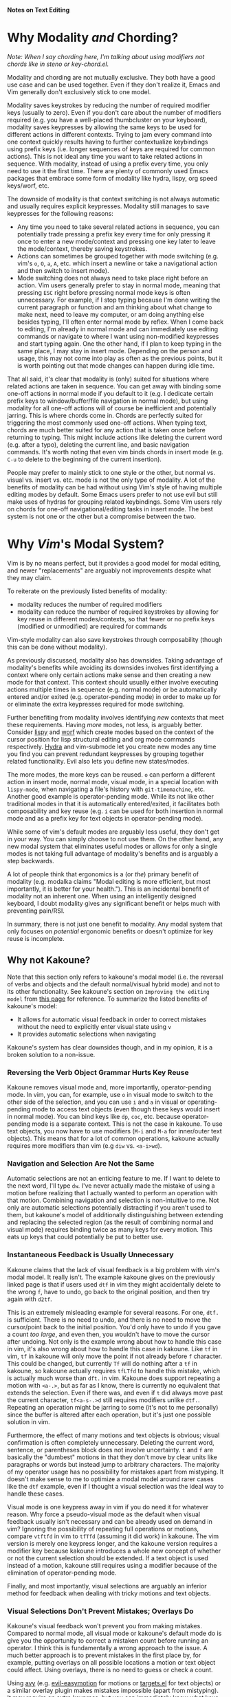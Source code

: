 *Notes on Text Editing*
* Why Modality /and/ Chording?
/Note: When I say chording here, I'm talking about using modifiers not chords like in steno or key-chord.el./

Modality and chording are not mutually exclusive. They both have a good use case and can be used together. Even if they don't realize it, Emacs and Vim generally don't exclusively stick to one model.

Modality saves keystrokes by reducing the number of required modifier keys (usually to zero). Even if you don't care about the number of modifiers required (e.g. you have a well-placed thumbcluster on your keyboard), modality saves keypresses by allowing the same keys to be used for different actions in different contexts. Trying to jam every command into one context quickly results having to further contextualize keybindings using prefix keys (i.e. longer sequences of keys are required for common actions). This is not ideal any time you want to take related actions in sequence. With modality, instead of using a prefix every time, you only need to use it the first time. There are plenty of commonly used Emacs packages that embrace some form of modality like hydra, lispy, org speed keys/worf, etc.

The downside of modality is that context switching is not always automatic and usually requires explicit keypresses. Modality still manages to save keypresses for the following reasons:

- Any time you need to take several related actions in sequence, you can potentially trade pressing a prefix key every time for only pressing it once to enter a new mode/context and pressing one key later to leave the mode/context, thereby saving keystrokes.
- Actions can sometimes be grouped together with mode switching (e.g. vim's =o=, =O=, =a=, =A=, etc. which insert a newline or take a navigational action and then switch to insert mode).
- Mode switching does not always need to take place right before an action. Vim users generally prefer to stay in normal mode, meaning that pressing =ESC= right before pressing normal mode keys is often unnecessary. For example, if I stop typing because I'm done writing the current paragraph or function and am thinking about what change to make next, need to leave my computer, or am doing anything else besides typing, I'll often enter normal mode by reflex. When I come back to editing, I'm already in normal mode and can immediately use editing commands or navigate to where I want using non-modified keypresses and start typing again. One the other hand, if I plan to keep typing in the same place, I may stay in insert mode. Depending on the person and usage, this may not come into play as often as the previous points, but it is worth pointing out that mode changes can happen during idle time.

That all said, it's clear that modality is (only) suited for situations where related actions are taken in sequence. You can get away with binding some one-off actions in normal mode if you default to it (e.g. I dedicate certain prefix keys to window/buffer/file navigation in normal mode), but using modality for all one-off actions will of course be inefficient and potentially jarring. This is where chords come in. Chords are perfectly suited for triggering the most commonly used one-off actions. When typing text, chords are much better suited for any action that is taken once before returning to typing. This might include actions like deleting the current word (e.g. after a typo), deleting the current line, and basic navigation commands. It's worth noting that even vim binds chords in insert mode (e.g. =C-u= to delete to the beginning of the current insertion).

People may prefer to mainly stick to one style or the other, but normal vs. visual vs. insert vs. etc. mode is not the only type of modality. A lot of the benefits of modality can be had without using Vim's style of having multiple editing modes by default. Some Emacs users prefer to not use evil but still make uses of hydras for grouping related keybindings. Some Vim users rely on chords for one-off navigational/editing tasks in insert mode. The best system is not one or the other but a compromise between the two.

* Why /Vim/'s Modal System?
Vim is by no means perfect, but it provides a good model for modal editing, and newer "replacements" are arguably not improvements despite what they may claim.

To reiterate on the previously listed benefits of modality:
- modality reduces the number of required modifiers
- modality can reduce the number of required keystrokes by allowing for key reuse in different modes/contexts, so that fewer or no prefix keys (modified or unmodified) are required for commands

Vim-style modality can also save keystrokes through composability (though this can be done without modality).

As previously discussed, modality also has downsides. Taking advantage of modality's benefits while avoiding its downsides involves first identifying a context where only certain actions make sense and then creating a new mode for that context. This context should usually either involve executing actions multiple times in sequence (e.g. normal mode) or be automatically entered and/or exited (e.g. operator-pending mode) in order to make up for or eliminate the extra keypresses required for mode switching.

Further benefiting from modality involves identifying /new/ contexts that meet these requirements. Having /more/ modes, not less, is arguably better. Consider [[https://github.com/abo-abo/lispy][lispy]] and [[https://github.com/abo-abo/worf][worf]] which create modes based on the context of the cursor position for lisp structural editing and org mode commands respectively. [[https://github.com/abo-abo/hydra][Hydra]] and vim-submode let you create new modes any time you find you can prevent redundant keypresses by grouping together related functionality. Evil also lets you define new states/modes.

The more modes, the more keys can be reused. =o= can perform a different action in insert mode, normal mode, visual mode, in a special location with =lispy-mode=, when navigating a file's history with =git-timemachine=, etc. Another good example is operator-pending mode. While its not like other traditional modes in that it is automatically entered/exited, it facilitates both composability and key reuse (e.g. =i= can be used for both insertion in normal mode and as a prefix key for text objects in operator-pending mode).

While some of vim's default modes are arguably less useful, they don't get in your way. You can simply choose to not use them. On the other hand, any new modal system that eliminates useful modes or allows for only a single modes is not taking full advantage of modality's benefits and is arguably a step backwards.

A lot of people think that ergonomics is a (or /the/) primary benefit of modality (e.g. modalka claims "Modal editing is more efficient, but most importantly, it is better for your health."). This is an incidental benefit of modality not an inherent one. When using an intelligently designed keyboard, I doubt modality gives any significant benefit or helps much with preventing pain/RSI.

In summary, there is not just one benefit to modality. Any modal system that only focuses on /potential/ ergonomic benefits or doesn't optimize for key reuse is incomplete.

** Why not Kakoune?
Note that this section only refers to kakoune's modal model (i.e. the reversal of verbs and objects and the default normal/visual hybrid mode) and not to its other functionality. See kakoune's section on =Improving the editing model= from [[http://kakoune.org/why-kakoune/why-kakoune.html#_why_a_modal_text_editor][this page]] for reference. To summarize the listed benefits of kakoune's model:

- It allows for automatic visual feedback in order to correct mistakes without the need to explicitly enter visual state using =v=
- It provides automatic selections when navigating

Kakoune's system has clear downsides though, and in my opinion, it is a broken solution to a non-issue.

*** Reversing the Verb Object Grammar Hurts Key Reuse
Kakoune removes visual mode and, more importantly, operator-pending mode. In vim, you can, for example, use =o= in visual mode to switch to the other side of the selection, and you can use =i= and =a= in visual or operating-pending mode to access text objects (even though these keys would insert in normal mode). You can bind keys like =dp=, =coc=, etc. because operator-pending mode is a separate context. This is not the case in kakoune. To use text objects, you now have to use modifiers (=M-i= and =M-a= for inner/outer text objects). This means that for a lot of common operations, kakoune actually requires more modifiers than vim (e.g =diw= vs. =<a-i>wd=).

*** Navigation and Selection Are Not the Same
Automatic selections are not an enticing feature to me. If I want to delete to the next word, I'll type =dw=. I've never actually made the mistake of using a motion before realizing that I actually wanted to perform an operation with that motion. Combining navigation and selection is non-intuitive to me. Not only are automatic selections potentially distracting if you aren't used to them, but kakoune's model of additionally distinguishing between extending and replacing the selected region (as the result of combining normal and visual mode) requires binding twice as many keys for every motion. This eats up keys that could potentially be put to better use.

*** Instantaneous Feedback is Usually Unnecessary
Kakoune claims that the lack of visual feedback is a big problem with vim's modal model. It really isn't. The example kakoune gives on the previously linked page is that if users used =dtf= in vim they might accidentally delete to the wrong =f=, have to undo, go back to the original position, and then try again with =d2tf=.

This is an extremely misleading example for several reasons. For one, =dtf.= is sufficient. There is no need to undo, and there is no need to move the cursor/point back to the initial position. You'd only have to undo if you gave a count /too large/, and even then, you wouldn't have to move the cursor after undoing. Not only is the example wrong about how to handle this case in vim, it's also wrong about how to handle this case in kakoune. Like =tf= in vim, =tf= in kakoune will only move the point if not already before =f= character. This could be changed, but currently =Tf= will do nothing after a =tf= in kakoune, so kakoune actually requires =tfLTfd= to handle this mistake, which is actually much worse than =dft.= in vim. Kakoune does support repeating a motion with =<a-.>=, but as far as I know, there is currently no equivalent that extends the selection. Even if there was, and even if =t= did always move past the current character, =tf<a-s-.>d= still requires modifiers unlike =dtf.=. Repeating an operation might be jarring to some (it's not to me personally) since the buffer is altered after each operation, but it's just one possible solution in vim.

Furthermore, the effect of many motions and text objects is obvious; visual confirmation is often completely unnecessary. Deleting the current word, sentence, or parentheses block does not involve uncertainty. =t= and =f= are basically the "dumbest" motions in that they don't move by clear units like paragraphs or words but instead jump to arbitrary characters. The majority of my operator usage has no possibility for mistakes apart from mistyping. It doesn't make sense to me to optimize a modal model around rarer cases like the =dtf= example, even if I thought a visual selection was the ideal way to handle these cases.

Visual mode is one keypress away in vim if you do need it for whatever reason. Why force a pseudo-visual mode as the default when visual feedback usually isn't necessary and can be already used on demand in vim? Ignoring the possibility of repeating full operations or motions, compare =vtftfd= in vim to =tfTfd= (assuming it did work) in kakoune. The vim version is merely one keypress longer, and the kakoune version requires a modifier key because kakoune introduces a whole new concept of whether or not the current selection should be extended. If a text object is used instead of a motion, kakoune still requires using a modifier because of the elimination of operator-pending mode.

Finally, and most importantly, visual selections are arguably an inferior method for feedback when dealing with tricky motions and text objects.

*** Visual Selections Don't Prevent Mistakes; Overlays Do
Kakoune's visual feedback won't prevent you from making mistakes. Compared to normal mode, all visual mode or kakoune's default mode do is give you the opportunity to correct a mistaken count before running an operator. I think this is fundamentally a wrong approach to the issue. A much better approach is to prevent mistakes in the first place by, for example, putting overlays on all possible locations a motion or text object could affect. Using overlays, there is no need to guess or check a count.

Using [[https://github.com/abo-abo/avy/tree/2d613eb050d94c1cdfb403da7446883ce6d35baa][avy]] (e.g. [[https://github.com/noctuid/targets.el][evil-easymotion]] for motions or [[https://github.com/noctuid/targets.el][targets.el]] for text objects) or a similar overlay plugin makes mistakes impossible (apart from mistyping). It may require an extra keypress, but you can immediately know what keys to press instead of manually counting, and correcting mistakes requires extra keypresses anyway.

*** Multiple Selections
If there is something that I am missing, feel free to correct me, but I don't think that kakoune's normal/visual hybrid model really enhances multiple cursors/selections. You still have to use a command to create multiple selections (e.g. =%=). For the same reasons I listed before, I don't think automatic selections help much in this regard either. I do think kakoune's decision to eliminate usage of ex commands by using selection for everything is certainly interesting, but that design choice is separable from a hybrid normal/visual mode.

** Why not other Emacs packages?
The main problem with a lot of alternative "modal" packages in Emacs is that they only provide one mode or only focus on "ergonomics" as a benefit. Because of this, they only provide a small portion of what modality has to offer.

For example, the only benefit provided by [[https://github.com/chrisdone/god-mode][god-mode]] is that it makes modifiers unnecessary. It requires an extra prefix key for commands that would normally require a non-control modifier, does not facilitate key reuse by providing modes tailored towards different contexts, does not provide composability or prefer editing commands that make sense to take in sequence, and does not address any of the downsides of modality (e.g. it does not provide commands that do something useful and switch modes simultaneously). Getting a keyboard with well-placed thumbkeys is a arguably a better solution if the only thing you care about is ergonomics.

Another popular package is [[https://github.com/mrkkrp/modalka][modalka]]. While modalka lets you customize all your keybindings from the beginning, it doesn't really have any other advantages over god mode as far as modality goes. It is modal, but it doesn't focus on the actual advantages of modality, and because you can only have one mode (at the time of writing), it does not allow for you to customize it yourself to take full advantage of the benefits of modality. Modalka has this to say about evil:

#+begin_quote
What's wrong with it? Well, you see, Emacs is very flexible and can be Vim, of course, with sufficient effort, but Emacs is not Vim. Emacs has different traditional keybindings and other parts of Emacs ecosystem follow these conventions (mostly). Then if you are using evil-mode to edit text you will need to either accept that you edit text with different set of key bindings than key bindings used everywhere else or try to “convert” Emacs further.

To convert Emacs further you will need sort of bridge package for every more-or-less complex thing: evil-org, evil-smartparens, et cetera.

Evil by itself is fairly complex and hooks deep into Emacs internals and can cause incompatibilities with other packages. It also makes it harder (or at least intricate) to hack Emacs.

Modalka feels vanilla, it lets you use Emacs how it is supposed to be used, but adds modal interface when you need to edit text, that looks like a more natural solution (at least for me).
#+end_quote

I disagree with this for the following reasons:
- Vim vs. Emacs editing conventions may be very different, but text editing is also very different from using an application like elfeed. Differences in conventions matter much less often when using some non-editing application's default keybindings. The main difference in conventions that is still relevant is =j= and =k= vs. =n= and =p=, and it is trivial to bind =j= and =k= to act as =n= and =p= in any number of modes en masse. There are other convention differences (like killing vs deleting), but they matter less often. Evil provides great tools that make simple "bridging" easy and automatic.
- Emacs /editing/ conventions have to be altered if the goal is to maximize efficiency (e.g. composability). To me, Emacs is great because compatibility with the default editing style is unnecessary.
- Different Emacs packages use different keybindings for actions like sorting and filtering. Using something like [[https://github.com/emacs-evil/evil-collection][evil-collection]] is potentially more consistent than using vanilla keybindings.
- I don't understand the point about Evil making it harder to hack on emacs or causing incompatibilities. I'd have to see an example.

There are other packages like [[https://github.com/jyp/boon][boon]] that allow for multiple modes and are more similar to evil (e.g. focus on composability). These are better, but there really is no other alternative that is as developed as Evil. As for creating new modes, I think [[https://github.com/abo-abo/hydra][hydra]] is generally a better alternative.

** Vis
[[https://github.com/martanne/vis][Vis]] is interesting in that it pretty much takes the opposite approach of kakoune while still focusing on multiple selection support. Instead of de-emphasizing ex mode, it extends it to make it suitable for more easily creating multiple selections. Selection is not line based like it is in vim. I didn't even know that vim had this limitation because you can operate on the visually selected part of a line in evil using =:`<,`>=; vim ex commands cannot operate on a subsection of a line.

Vis takes the same approach as vim for modality (insert, normal, operator-pending, etc.), so I don't have anything new to say about its model.
